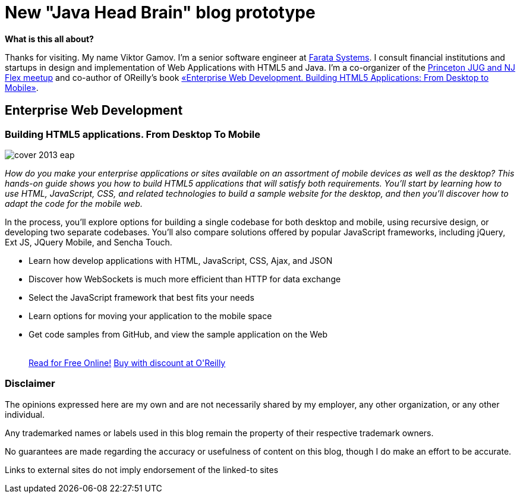 = New "Java Head Brain" blog prototype
:awestruct-layout: index

[.panel]
.*What is this all about?*

Thanks for visiting. My name Viktor Gamov. I'm a senior software engineer at http://faratasystems.com/[Farata Systems]. I consult financial institutions and startups in design and implementation of Web Applications with HTML5 and Java. I'm a co-organizer of the http://www.meetup.com/NJFlex/[Princeton JUG and NJ Flex meetup] and co-author of OReilly's book <<enterprisewebbook,«Enterprise Web Development. Building HTML5 Applications: From Desktop to Mobile»>>.

[[enterprisewebbook]]
== Enterprise Web Development
[role="header"]
=== Building HTML5 applications. From Desktop To Mobile

[.th.large-4.columns]
image::cover_2013_eap.jpg[]

[role="large-8 columns"]
_How do you make your enterprise applications or sites available on an assortment of mobile devices as well as the desktop? This hands-on guide shows you how to build HTML5 applications that will satisfy both requirements. You’ll start by learning how to use HTML, JavaScript, CSS, and related technologies to build a sample website for the desktop, and then you’ll discover how to adapt the code for the mobile web._

[role="large-8 columns"]
In the process, you’ll explore options for building a single codebase for both desktop and mobile, using recursive design, or developing two separate codebases. You’ll also compare solutions offered by popular JavaScript frameworks, including jQuery, Ext JS, JQuery Mobile, and Sencha Touch.

[role="large-8 columns"]
* Learn how develop applications with HTML, JavaScript, CSS, Ajax, and JSON
* Discover how WebSockets is much more efficient than HTTP for data exchange
* Select the JavaScript framework that best fits your needs
* Learn options for moving your application to the mobile space
* Get code samples from GitHub, and view the sample application on the Web
+

++++
<br />
<a class="small button success radius" target="_blank" href="http://enterprisewebbook.com">Read for Free Online!</a>
<a class="small button" href="http://shop.oreilly.com/product/0636920028314.do?&code=WKERRLS">Buy with discount at O'Reilly</a>
++++

[role="large-12 columns"]
=== Disclaimer

The opinions expressed here are my own and are not necessarily shared by my employer, any other organization, or any other individual.

Any trademarked names or labels used in this blog remain the property of their respective trademark owners.

No guarantees are made regarding the accuracy or usefulness of content on this blog, though I do make an effort to be accurate.

Links to external sites do not imply endorsement of the linked-to sites    
